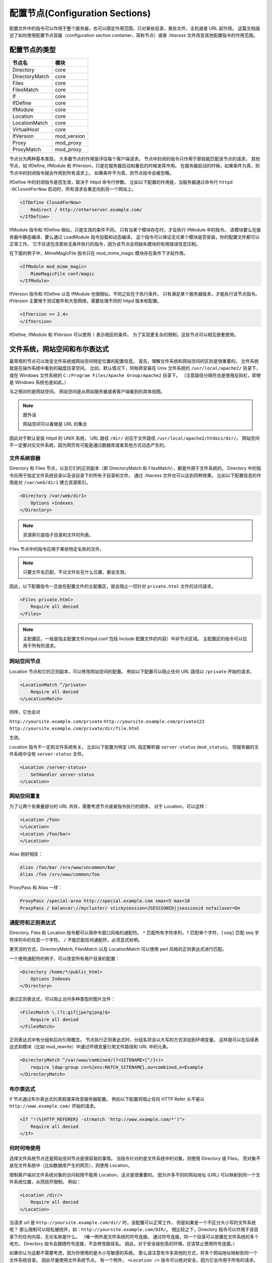 .. _sections:

配置节点(Configuration Sections)
================================

配置文件中的指令可以作用于整个服务器，也可以限定作用范围，只对某些目录，某些文件，主机或者 URL 起作用。
这篇文档描述了如何使用配置节点容器（configuration section container，简称节点）或者 `.htacess` 文件改变其他配置指令的作用范围。

配置节点的类型
--------------

+----------------+-------------+
| 节点名         | 模块        |
+================+=============+
| Directory      | core        |
+----------------+-------------+
| DirectoryMatch | core        |
+----------------+-------------+
| Files          | core        |
+----------------+-------------+
| FilesMatch     | core        |
+----------------+-------------+
| If             | core        |
+----------------+-------------+
| IfDefine       | core        |
+----------------+-------------+
| IfModule       | core        |
+----------------+-------------+
| Location       | core        |
+----------------+-------------+
| LocationMatch  | core        |
+----------------+-------------+
| VirtualHost    | core        |
+----------------+-------------+
| IfVersion      | mod_version |
+----------------+-------------+
| Proxy          | mod_proxy   |
+----------------+-------------+
| ProxyMatch     | mod_proxy   |
+----------------+-------------+

节点分为两种基本类型。
大多数节点的作用是评估每个客户端请求。
节点中封闭的指令只作用于那些能匹配该节点的请求。
其他节点，如 IfDefine, IfModule 和 IfVersion，只是在服务器启动和重启的时候发挥作用。
在服务器启动的时候，如果条件为真，则节点中的封闭指令就会作用到所有请求上。
如果条件不为真，则节点指令会被忽略。

IfDefine 中的封闭指令是否生效，取决于 httpd 命令行参数。
比如以下配置的作用是，当服务器通过命令行 ``httpd -DClosedForNow`` 启动时，所有请求会重定向到另一个网站上。

.. code-block:: text

    <IfDefine ClosedForNow>
        Redirect / http://otherserver.example.com/
    </IfDefine>

IfModule 指令和 IfDefine 相似，只是生效的条件不同。
只有当某个模块存在时，才会执行 IfModule 中的指令。
该模块要么在服务器中静态编译，要么通过 LoadModule 指令加载和动态编译。
这个指令可以保证无论某个模块是否安装，你的配置文件都可以正常工作。
它不应该包含那些无条件执行的指令，因为该节点会将缺失模块的有用错误信息压制。

在下面的例子中，MimeMagicFile 指令只在 mod_mime_magic 模块存在条件下才起作用。

.. code-block:: text

    <IfModule mod_mime_magic>
        MimeMagicFile conf/magic
    </IfModule>

IfVersion 指令和 IfDefine 以及 IfModule 也很相似，不同之处在于执行条件。
只有满足某个服务器版本，才能执行该节点指令。
IfVersion 主要用于测试套件和大型网络，需要处理不同的 httpd 版本和配置。

.. code-block:: text

    <IfVersion >= 2.4>
    </IfVersion>

IfDefine, IfModule 和 IfVersion 可以使用 ``!`` 表示相反的条件。
为了实现更复杂的限制，这些节点可以相互嵌套使用。

文件系统，网站空间和布尔表达式
------------------------------

最常用的节点可以改变文件系统或网站空间特定位置的配置信息。
首先，理解文件系统和网站空间的区别是很重要的。
文件系统就是在操作系统中看到的磁盘目录空间。
比如，默认情况下，阿帕奇安装在 Unix 文件系统的 ``/usr/local/apache2/`` 目录下，
或在 Windows 文件系统的 ``C:/Program Files/Apache Group/Apache2`` 目录下。
（注意路径分隔符总是使用反斜杠，即使是 Windows 系统也是如此。）

与之相对的是网站空间。
网站空间是从网站服务器或者客户端看到的具体视图。

.. note:: 题外话

  网站空间可以看做是 URL 的集合

因此对于默认安装 httpd 的 UNIX 系统， URL 路径 ``/dir/`` 对应于文件路径 ``/usr/local/apache2/htdocs/dir/``。
网站空间不一定要对应文件系统，因为网页有可能是通过数据库或者其他方式动态产生的。

文件系统容器
^^^^^^^^^^^^

Directory 和 Files 节点，以及它们的正则副本（即 DirectoryMatch 和 FilesMatch），都是作用于文件系统的。
Directory 中的指令应用于指定文件系统目录以及该目录下的所有子目录和文件。
通过 .htacess 文件也可以达到同种效果。
比如以下配置信息的作用是对 ``/var/web/dir1`` 建立资源索引。

.. code-block:: text

    <Directory /var/web/dir1>
        Options +Indexes
    </Directory>

.. note:: 资源索引是指子目录和文件的列表。

Files 节点中的指令应用于某些特定名称的文件。

.. note:: 只要文件名匹配，不论文件处在什么位置，都会生效。

因此，以下配置指令一旦放在配置文件的主配置区，就会阻止一切针对 ``private.html`` 文件的访问请求。

.. code-block:: text

    <Files private.html>
        Require all denied
    </Files>

.. note::
 主配置区，一般是指主配置文件(httpd.conf 包括 Include 配置文件的内容）中非节点区域。
 主配置区的指令可以应用于所有的请求。

网站空间节点
^^^^^^^^^^^^

Location 节点和它的正则副本，可以修改网站空间的配置。
例如以下配置可以阻止任何 URL 路径以 ``/private`` 开始的请求。

.. code-block:: text

    <LocationMatch ^/private>
        Require all denied
    </LocationMatch>

同样，它也会对

``http://yoursite.example.com/private``
``http://yoursite.example.com/private123``
``http://yoursite.example.com/private/dir/file.html``

生效。

Location 指令不一定和文件系统有关。
比如以下配置为特定 URL 指定解析器 ``server-status`` (``mod_status``)。
但服务器的文件系统中没有 ``server-status`` 文件。

.. code-block:: text

    <Location /server-status>
        SetHandler server-status
    </Location>

网站空间重复
^^^^^^^^^^^^

为了让两个有重叠部分的 URL 共存，需要考虑节点或者指令执行的顺序。
对于 Location，可以这样：

.. code-block:: text

    <Location /foo>
    </Location>
    <Location /foo/bar>
    </Location>

Alias 刚好相反：

.. code-block:: text

    Alias /foo/bar /srv/www/uncommon/bar
    Alias /foo /srv/www/common/foo

ProxyPass 和 Alias 一样：

.. code-block:: text

    ProxyPass /special-area http://special.example.com smax=5 max=10
    ProxyPass / balancer://mycluster/ stickysession=JSESSIONID|jsessionid nofailover=On

通配符和正则表达式
^^^^^^^^^^^^^^^^^^

Directory, Files 和 Location 指令都可以用命令窗口风格的通配符。
``*`` 匹配所有字符序列，``?`` 匹配单个字符，``[seq]`` 匹配 seq 字符序列中的任意一个字符。
``/`` 不能匹配任何通配符，必须显式标明。

更灵活的方式，DirectoryMatch, FilesMatch 以及 LocationMatch 可以使用 perl 风格的正则表达式进行匹配。

一个使用通配符的例子，可以改变所有用户目录的配置：

.. code-block:: text

    <Directory /home/*/public_html>
        Options Indexes
    </Directory>

通过正则表达式，可以阻止访问多种类型的图片文件：

.. code-block:: text

    <FilesMatch \.(?i:gif|jpe?g|png)$>
        Require all denied
    </FilesMatch>

正则表达式中有分组和后向引用概念。
节点执行正则表达式时，分组名将会以大写的方式添加到环境变量。
这样就可以在后续表达式和模块（比如 mod_rewrite）中通过环境变量引用文件路径和 URL 中的元素。

.. code-block:: text

    <DirectoryMatch ^/var/www/combined/(?<SITENAME>[^/]+)>
        require ldap-group cn=%{env:MATCH_SITENAME},ou=combined,o=Example
    </DirectoryMatch>

布尔表达式
^^^^^^^^^^

If 节点通过布尔表达式的真假值来改变服务器配置。
例如以下配置将阻止任何 HTTP Refer 头不是以 ``http://www.example.com/`` 开始的请求。

.. code-block:: text

    <If "!(%{HTTP_REFERER} -strmatch 'http://www.example.com/*')">
        Require all denied
    </If>

何时何地使用
^^^^^^^^^^^^

选择文件系统节点还是网站空间节点是很容易的事情。
当指令针对的是文件系统中的对象，则使用 Directory 或 Files。
而对象不是在文件系统中（比如数据库产生的网页），则使用 Location。

限制客户端对文件系统对象的访问权限不能用 Location，这点是很重要的。
因为许多不同的网站地址 (URL) 可以映射到同一个文件系统位置，从而绕开限制。
例如：

.. code-block:: text

    <Location /dir/>
        Require all denied
    </Location>

当请求 url 是 ``http://yoursite.example.com/dir/`` 时，该配置可以正常工作。
但是如果是一个不区分大小写的文件系统呢？
那么限制可以轻松被绕开，如：``http://yoursite.example.com/DIR/``。
相比较之下，Directory 指令可以作用于该目录下的任何内容，无论名称是什么。
（唯一例外是文件系统的符号连接。
通过符号连接，同一个目录可以放置在文件系统的多个地方。
Directory 指令会跟随符号连接，不会修改路径名。
因此，对于安全级别高的环境，应该禁止使用符号连接。）

如果你认为这都不需要考虑，因为你使用的是大小写敏感的系统。
那么请注意有许多其他的方式，将多个网站地址映射到同一个文件系统目录。
因此尽量使用文件系统节点。
有一个例外， ``<Location />`` 指令可以绝对安全，因为它会作用于所有的请求。

节点嵌套
^^^^^^^^

某些节点类型可以相互嵌套。
如：Files 可以用于 Directory 中，If 可以用在 Directory, Location 以及 Files 中的元素。
正则副本行为也是如此。

合并时，含有嵌套的节点放在同类型的非嵌套节点后面。

虚拟主机
--------

VirtualHost 节点包围的指令作用于特定的主机。
同一台机器，可以提供多个配置信息不同主机。
关键是要使用 VirtualHost 节点。

代理
----

Proxy 和 ProxyMatch 节点指令只对 mod_proxy 代理服务器起作用。
例如，如下配置信息可以防止代理服务器访问 ``www.example.com``。

.. code-block:: text

    <Proxy http://www.example.com/*>
        Require all granted
    </Proxy>

指令权限
--------

哪些指令可以哪些节点中使用，可以查询指令的 Context 属性。
凡是可以用在 Directory 中的指令语法上也能用在 DirectoryMatch, Files, FilesMatch, Location, LocationMatch, Proxy 以及 ProxyMatch 中。
有一些例外：

* AllowOverride 指令只能用在 Directory 中
* ``Options FollowSymlinks/SymLinksIfOwnerMatch`` 只能用在 Directory 或 .htacess 文件中
* Options 指令不能用在 Files 和 FilesMatch 中

节点怎么合并
------------

节点合并的顺序是很特殊的。
因为这关系到指令的解析方法，所以理解它很关键。

合并顺序：

1. Directory 和 .htacess 同时执行（后者覆盖前者）
2. DirectoryMatch
3. Files 和 FilesMatch 同时执行
4. Location 和 LocationMatch 同时执行
5. If

除了 Directory 之外，相同节点按照配置文件中出现的位置由上到下执行。
Directory 执行顺序从最短的开始直到最长的。
比如 ``<Directory /var/web/dir>`` 和 ``<Directory /var/web/dir/subdir>``，先执行前者。
如果多个 Directory 节点作用于同一个目录，则按照出现顺序依次执行。
Include 指令加载的配置文件会被当成一直处在指令位置一样。

VirtualHost 中嵌套的节点在 VirtualHost 外部所有指令执行之后才开始解析。
因而 VirtualHost 可以修改主服务器配置信息。

当请求由 mod_proxy 受理时，需要将以上执行顺序中的 Directory 用 Proxy 替换。

后执行的节点可以覆盖先执行的节点。
覆盖方式由节点对应模块负责。
后执行的节点将先执行结果的部分或全部指令合并。
甚至整个替换。

.. note::
 Location/LocationMatch 序列必须在名称转换阶段之前执行（即指令 Aliases 之前）。
 如果名称转换结束，则 Location/LocationMatch 序列会被忽略。